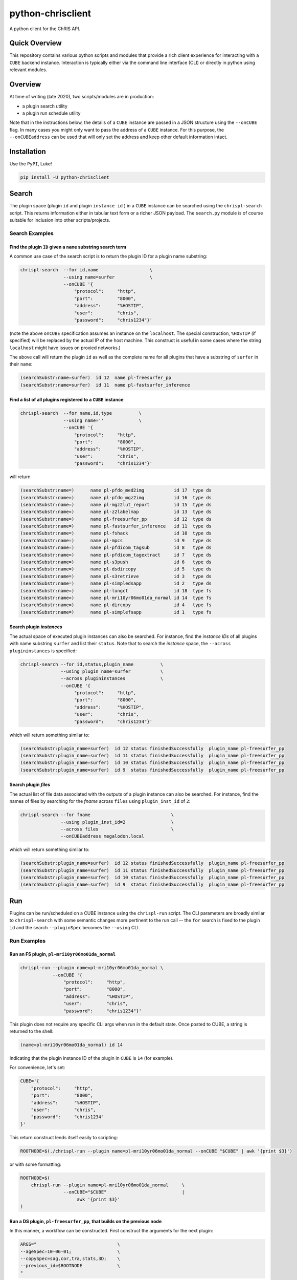 ##################
python-chrisclient
##################

A python client for the ChRIS API.

.. image:: https://travis-ci.org/FNNDSC/python-chrisclient.svg?branch=master
    :target: https://travis-ci.org/FNNDSC/python-chrisclient

Quick Overview
--------------

This repository contains various python scripts and modules that provide a rich client experience for interacting with a ``CUBE`` backend instance. Interaction is typically either via the command line interface (CLI) or directly in python using relevant modules.

Overview
--------

At time of writing (late 2020), two scripts/modules are in production:

- a plugin search utility
- a plugin run schedule utility

Note that in the instructions below, the details of a ``CUBE`` instance are passed in a JSON structure using the ``--onCUBE`` flag. In many cases you might only want to pass the address of a ``CUBE`` instance. For this purpose, the ``--onCUBEaddress`` can be used that will only set the address and keep other default information intact.

Installation
------------

Use the ``PyPI``, Luke!

.. code-block:: bash

   pip install -U python-chrisclient

Search
------

The plugin space (plugin ``id`` and plugin ``instance id`` ) in a ``CUBE`` instance can be searched using the ``chrispl-search`` script. This returns information either in tabular text form or a richer JSON payload. The ``search.py`` module is of course suitable for inclusion into other scripts/projects.

Search Examples
~~~~~~~~~~~~~~~

Find the plugin ``ID`` given a ``name`` substring search term
=============================================================

A common use case of the search script is to return the plugin ID for a plugin name substring:

.. code-block:: bash

    chrispl-search  --for id,name                   \
                    --using name=surfer             \
                    --onCUBE '{
                        "protocol":     "http",
                        "port":         "8000",
                        "address":      "%HOSTIP",
                        "user":         "chris",
                        "password":     "chris1234"}'

(note the above ``onCUBE`` specification assumes an instance on the ``localhost``. The special construction, ``%HOSTIP`` (if specified) will be replaced by the actual IP of the host machine. This construct is useful in some cases where the string ``localhost`` might have issues on proxied networks.)

The above call will return the plugin ``id`` as well as the complete name for all plugins that have a substring of ``surfer`` in their ``name``:

.. code-block:: console

    (searchSubstr:name=surfer)  id 12  name pl-freesurfer_pp
    (searchSubstr:name=surfer)  id 11  name pl-fastsurfer_inference

Find a list of all plugins registered to a ``CUBE`` instance
=============================================================

.. code-block:: bash

    chrispl-search  --for name,id,type          \
                    --using name=''             \
                    --onCUBE '{
                        "protocol":     "http",
                        "port":         "8000",
                        "address":      "%HOSTIP",
                        "user":         "chris",
                        "password":     "chris1234"}'

will return

.. code-block:: console

    (searchSubstr:name=)      name pl-pfdo_med2img           id 17  type ds
    (searchSubstr:name=)      name pl-pfdo_mgz2img           id 16  type ds
    (searchSubstr:name=)      name pl-mgz2lut_report         id 15  type ds
    (searchSubstr:name=)      name pl-z2labelmap             id 13  type ds
    (searchSubstr:name=)      name pl-freesurfer_pp          id 12  type ds
    (searchSubstr:name=)      name pl-fastsurfer_inference   id 11  type ds
    (searchSubstr:name=)      name pl-fshack                 id 10  type ds
    (searchSubstr:name=)      name pl-mpcs                   id 9   type ds
    (searchSubstr:name=)      name pl-pfdicom_tagsub         id 8   type ds
    (searchSubstr:name=)      name pl-pfdicom_tagextract     id 7   type ds
    (searchSubstr:name=)      name pl-s3push                 id 6   type ds
    (searchSubstr:name=)      name pl-dsdircopy              id 5   type ds
    (searchSubstr:name=)      name pl-s3retrieve             id 3   type ds
    (searchSubstr:name=)      name pl-simpledsapp            id 2   type ds
    (searchSubstr:name=)      name pl-lungct                 id 18  type fs
    (searchSubstr:name=)      name pl-mri10yr06mo01da_normal id 14  type fs
    (searchSubstr:name=)      name pl-dircopy                id 4   type fs
    (searchSubstr:name=)      name pl-simplefsapp            id 1   type fs

Search plugin *instances*
==========================

The actual space of executed plugin instances can also be searched. For instance, find the *instance IDs* of all plugins with name substring ``surfer`` and list their ``status``. Note that to search the *instance* space, the ``--across plugininstances`` is specified:

.. code-block:: bash

    chrispl-search --for id,status,plugin_name          \
                   --using plugin_name=surfer           \
                   --across plugininstances             \
                   --onCUBE '{
                        "protocol":     "http",
                        "port":         "8000",
                        "address":      "%HOSTIP",
                        "user":         "chris",
                        "password":     "chris1234"}'

which will return something similar to:

.. code-block:: console

    (searchSubstr:plugin_name=surfer)  id 12 status finishedSuccessfully  plugin_name pl-freesurfer_pp
    (searchSubstr:plugin_name=surfer)  id 11 status finishedSuccessfully  plugin_name pl-freesurfer_pp
    (searchSubstr:plugin_name=surfer)  id 10 status finishedSuccessfully  plugin_name pl-freesurfer_pp
    (searchSubstr:plugin_name=surfer)  id 9  status finishedSuccessfully  plugin_name pl-freesurfer_pp

Search plugin *files*
=====================

The actual list of file data associated with the outputs of a plugin instance can also be searched. For instance, find the names of files by searching for the *fname* across ``files`` using ``plugin_inst_id`` of ``2``:

.. code-block:: bash

    chrispl-search --for fname                              \
                   --using plugin_inst_id=2                 \
                   --across files                           \
                   --onCUBEaddress megalodon.local

which will return something similar to:

.. code-block:: console

    (searchSubstr:plugin_name=surfer)  id 12 status finishedSuccessfully  plugin_name pl-freesurfer_pp
    (searchSubstr:plugin_name=surfer)  id 11 status finishedSuccessfully  plugin_name pl-freesurfer_pp
    (searchSubstr:plugin_name=surfer)  id 10 status finishedSuccessfully  plugin_name pl-freesurfer_pp
    (searchSubstr:plugin_name=surfer)  id 9  status finishedSuccessfully  plugin_name pl-freesurfer_pp


Run
---

Plugins can be run/scheduled on a CUBE instance using the ``chrispl-run`` script. The CLI parameters are broadly similar to ``chrispl-search`` with some semantic changes more pertinent to the run call -- the ``for`` search is fixed to the plugin ``id`` and the search ``--pluginSpec`` becomes the ``--using`` CLI.

Run Examples
~~~~~~~~~~~~

Run an FS plugin, ``pl-mri10yr06mo01da_normal``
===============================================

.. code-block:: console

    chrispl-run --plugin name=pl-mri10yr06mo01da_normal \
                --onCUBE '{
                    "protocol":     "http",
                    "port":         "8000",
                    "address":      "%HOSTIP",
                    "user":         "chris",
                    "password":     "chris1234"}'

This plugin does not require any specific CLI args when run in the default state. Once posted to CUBE, a string is returned to the shell:

.. code-block:: console

    (name=pl-mri10yr06mo01da_normal) id 14

Indicating that the plugin instance ID of the plugin in ``CUBE`` is ``14`` (for example).

For convenience, let's set:

.. code-block:: console

    CUBE='{
        "protocol":     "http",
        "port":         "8000",
        "address":      "%HOSTIP",
        "user":         "chris",
        "password":     "chris1234"
    }'

This return construct lends itself easily to scripting:

.. code-block:: console

    ROOTNODE=$(./chrispl-run --plugin name=pl-mri10yr06mo01da_normal --onCUBE "$CUBE" | awk '{print $3}')

or with some formatting:

.. code-block:: console

    ROOTNODE=$(
        chrispl-run --plugin name=pl-mri10yr06mo01da_normal     \
                    --onCUBE="$CUBE"                            |
                         awk '{print $3}'
    )

Run a DS plugin, ``pl-freesurfer_pp``, that builds on the previous node
=======================================================================

In this manner, a workflow can be constructed. First construct the arguments for the next plugin:

.. code-block:: console

    ARGS="                              \
    --ageSpec=10-06-01;                 \
    --copySpec=sag,cor,tra,stats,3D;    \
    --previous_id=$ROOTNODE             \
    "

and now schedule the run:

.. code-block:: console

    chrispl-run --plugin name="pl-freesurfer_pp"    \
                --args="$ARGS"                      \
                --onCUBE="$CUBE"

which will return:

.. code-block:: console

    (name=pl-freesurfer_pp)        id 19

As before, this can be captured and used for subsequent chaining:

.. code-block:: console

    FSNODE=$(
        chrispl-run --plugin name=pl-freesurfer_pp  \
                    --args="$ARGS"                  \
                    --onCUBE="$CUBE"                |
                         awk '{print $3}'
    )

Additional Reading
------------------

Consult the ChRIS_docs ``workflow`` directory for examples of workflows built using these tools.

*-30-*


